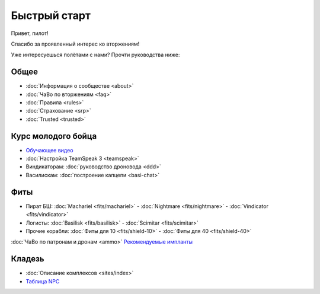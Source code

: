 Быстрый старт
=============

Привет, пилот!

Спасибо за проявленный интерес ко вторжениям!

Уже интересуешься полётами с нами? Прочти руководства ниже:

Общее
-----
- :doc:`Информация о сообществе <about>`
- :doc:`ЧаВо по вторжениям <faq>`
- :doc:`Правила <rules>`
- :doc:`Страхование <srp>`
- :doc:`Trusted <trusted>`

Курс молодого бойца
-------------------
- `Обучающее видео <http://youtu.be/z1kVlwP011Q>`_
- :doc:`Настройка TeamSpeak 3 <teamspeak>`
- Виндикаторам: :doc:`руководство дроновода <ddd>`
- Василискам: :doc:`построение капцепи <basi-chat>`

Фиты
----

- Пират БШ: :doc:`Machariel <fits/machariel>` - :doc:`Nightmare <fits/nightmare>` - :doc:`Vindicator <fits/vindicator>`
- Логисты: :doc:`Basilisk <fits/basilisk>` - :doc:`Scimitar <fits/scimitar>`
- Прочие корабли: :doc:`Фиты для 10 <fits/shield-10>` - :doc:`Фиты для 40 <fits/shield-40>`

:doc:`ЧаВо по патронам и дронам <ammo>`
`Рекомендуемые импланты <https://docs.google.com/document/d/1DdGbyZEonn-ixIFentDYYHP9r1XKiwREhMsM9XUsoz0>`_

Кладезь
-------

- :doc:`Описание комплексов <sites/index>`
- `Таблица NPC <https://docs.google.com/spreadsheet/ccc?key=0AjLGXOYricladExvNm82TkRhWllLdU5OVVI3UGl2WGc>`_